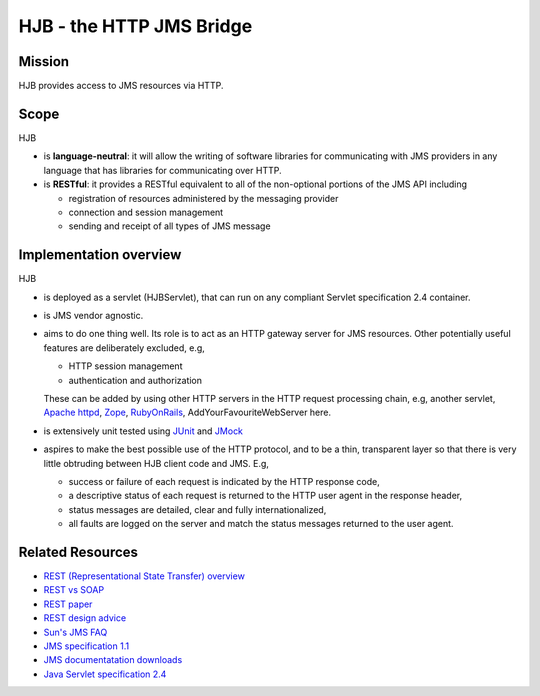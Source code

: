 =========================
HJB - the HTTP JMS Bridge
=========================

Mission
-------

HJB provides access to JMS resources via HTTP.

Scope
-----

HJB

* is **language-neutral**: it will allow the writing of software
  libraries for communicating with JMS providers in any language
  that has libraries for communicating over HTTP.

* is **RESTful**: it provides a RESTful equivalent to all of the
  non-optional portions of the JMS API including

  - registration of resources administered by the messaging provider

  - connection and session management

  - sending and receipt of all types of JMS message

Implementation overview
-----------------------

HJB

* is deployed as a servlet (HJBServlet), that can run on any compliant
  Servlet specification 2.4 container.

* is JMS vendor agnostic.

* aims to do one thing well. Its role is to act as an HTTP gateway
  server for JMS resources.  Other potentially useful features are
  deliberately excluded, e.g,

  - HTTP session management

  - authentication and authorization

  These can be added by using other HTTP servers in the HTTP request
  processing chain, e.g, another servlet, `Apache httpd`_, Zope_,
  RubyOnRails_, AddYourFavouriteWebServer here.

* is extensively unit tested using `JUnit <http://www.junit.org>`_
  and `JMock <http://www.jmock.org>`_

* aspires to make the best possible use of the HTTP protocol, and to
  be a thin, transparent layer so that there is very little obtruding
  between HJB client code and JMS. E.g,

  - success or failure of each request is indicated by the HTTP
    response code,

  - a descriptive status of each request is returned to the HTTP user
    agent in the response header,

  - status messages are detailed, clear and fully internationalized, 

  - all faults are logged on the server and match the status messages
    returned to the user agent.


Related Resources
-----------------

* `REST (Representational State Transfer) overview <http://en.wikipedia.org/wiki/REST>`_
  
* `REST vs SOAP <http://www.prescod.net/rest/rest_vs_soap_overview>`_

* `REST paper
  <http://www.ics.uci.edu/~fielding/pubs/dissertation/rest_arch_style.htm>`_

* `REST design advice <http://www.prescod.net/rest/mistakes/>`_

* `Sun's JMS FAQ <http://java.sun.com/products/jms/faq.html>`_

* `JMS specification 1.1
  <http://java.sun.com/products/jms/docs.html>`_

* `JMS documentatation downloads
  <http://java.sun.com/products/jms/docs.html>`_

* `Java Servlet specification 2.4
  <http://java.sun.com/products/servlet/download.html#specs>`_

.. _`Apache httpd`: http://httpd.apache.org

.. _`Zope`: http://www.zope.org

.. _`RubyOnRails`: http://www.rubyonrails.org
